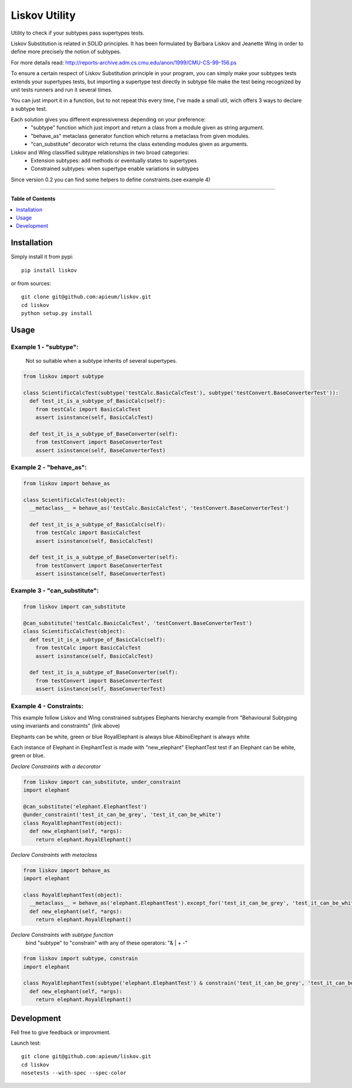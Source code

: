 **************
Liskov Utility
**************

.. image:: https://pypip.in/v/liskov/badge.png
        :target: https://pypi.python.org/packages/liskov

Utility to check if your subtypes pass supertypes tests.


Liskov Substitution is related in SOLID principles.
It has been formulated by Barbara Liskov and Jeanette Wing
in order to define more precisely the notion of subtypes.

For more details read: http://reports-archive.adm.cs.cmu.edu/anon/1999/CMU-CS-99-156.ps

To ensure a certain respect of Liskov Substitution principle in your program,
you can simply make your subtypes tests extends your supertypes tests, but
importing a supertype test directly in subtype file make the test
being recognized by unit tests runners and run it several times.

You can just import it in a function, but to not repeat this every time,
I've made a small util, wich offers 3 ways to declare a subtype test.

Each solution gives you different expressiveness depending on your preference:
  - "subtype" function which just import and return a class from a module given as string argument.
  - "behave_as" metaclass generator function which returns a metaclass from given modules.
  - "can_substitute" decorator wich returns the class extending modules given as arguments.

Liskov and Wing classified subtype relationships in two broad categories:
  - Extension subtypes: add methods or eventually states to supertypes
  - Constrained subtypes: when supertype enable variations in subtypes

Since version 0.2 you can find some helpers to define constraints.(see example 4)

---------------------------------------------------------------------

**Table of Contents**


.. contents::
    :local:
    :depth: 1
    :backlinks: none

=============
Installation
=============

Simply install it from pypi::

  pip install liskov

or from sources::

  git clone git@github.com:apieum/liskov.git
  cd liskov
  python setup.py install

=====
Usage
=====

------------------------
Example 1 - "subtype":
------------------------
  Not so suitable when a subtype inherits of several supertypes.


.. code-block:: python

    from liskov import subtype

    class ScientificCalcTest(subtype('testCalc.BasicCalcTest'), subtype('testConvert.BaseConverterTest')):
      def test_it_is_a_subtype_of_BasicCalc(self):
        from testCalc import BasicCalcTest
        assert isinstance(self, BasicCalcTest)

      def test_it_is_a_subtype_of_BaseConverter(self):
        from testConvert import BaseConverterTest
        assert isinstance(self, BaseConverterTest)

------------------------
Example 2 - "behave_as":
------------------------

.. code-block:: python

    from liskov import behave_as

    class ScientificCalcTest(object):
      __metaclass__ = behave_as('testCalc.BasicCalcTest', 'testConvert.BaseConverterTest')

      def test_it_is_a_subtype_of_BasicCalc(self):
        from testCalc import BasicCalcTest
        assert isinstance(self, BasicCalcTest)

      def test_it_is_a_subtype_of_BaseConverter(self):
        from testConvert import BaseConverterTest
        assert isinstance(self, BaseConverterTest)


-----------------------------
Example 3 - "can_substitute":
-----------------------------

.. code-block:: python

    from liskov import can_substitute

    @can_substitute('testCalc.BasicCalcTest', 'testConvert.BaseConverterTest')
    class ScientificCalcTest(object):
      def test_it_is_a_subtype_of_BasicCalc(self):
        from testCalc import BasicCalcTest
        assert isinstance(self, BasicCalcTest)

      def test_it_is_a_subtype_of_BaseConverter(self):
        from testConvert import BaseConverterTest
        assert isinstance(self, BaseConverterTest)


-----------------------------
Example 4 - Constraints:
-----------------------------

This example follow Liskov and Wing constrained subtypes Elephants hierarchy example
from "Behavioural Subtyping using invariants and constraints" (link above)

Elephants can be white, green or blue
RoyalElephant is always blue
AlbinoElephant is always white

Each instance of Elephant in ElephantTest is made with "new_elephant"
ElephantTest test if an Elephant can be white, green or blue.


*Declare Constraints with a decorator*


.. code-block:: python

    from liskov import can_substitute, under_constraint
    import elephant

    @can_substitute('elephant.ElephantTest')
    @under_constraint('test_it_can_be_grey', 'test_it_can_be_white')
    class RoyalElephantTest(object):
      def new_elephant(self, *args):
        return elephant.RoyalElephant()


*Declare Constraints with metaclass*


.. code-block:: python

    from liskov import behave_as
    import elephant

    class RoyalElephantTest(object):
      __metaclass__ = behave_as('elephant.ElephantTest').except_for('test_it_can_be_grey', 'test_it_can_be_white')
      def new_elephant(self, *args):
        return elephant.RoyalElephant()


*Declare Constraints with subtype function*
  bind "subtype" to "constrain" with any of these operators: "& | + -"

.. code-block:: python

    from liskov import subtype, constrain
    import elephant

    class RoyalElephantTest(subtype('elephant.ElephantTest') & constrain('test_it_can_be_grey', 'test_it_can_be_white')):
      def new_elephant(self, *args):
        return elephant.RoyalElephant()


===========
Development
===========

Fell free to give feedback or improvment.

Launch test::

  git clone git@github.com:apieum/liskov.git
  cd liskov
  nosetests --with-spec --spec-color

.. image:: https://secure.travis-ci.org/apieum/liskov.png?branch=master
   :target: https://travis-ci.org/apieum/liskov

.. image:: https://pypip.in/d/liskov/badge.png
        :target: https://pypi.python.org/packages/liskov
